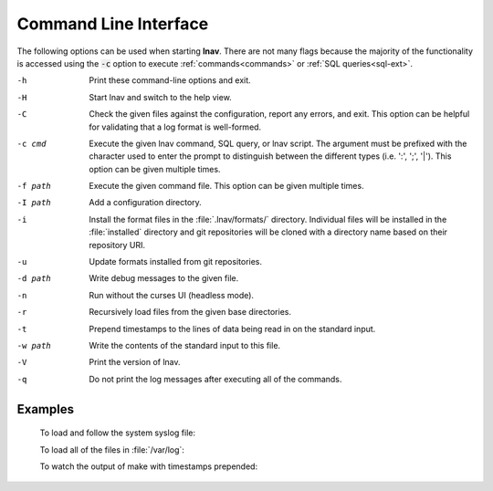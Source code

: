 
.. _cli:

Command Line Interface
======================

The following options can be used when starting **lnav**.  There are not
many flags because the majority of the functionality is accessed using
the :code:`-c` option to execute :ref:`commands<commands>` or
:ref:`SQL queries<sql-ext>`.

-h  Print these command-line options and exit.
-H  Start lnav and switch to the help view.
-C  Check the given files against the configuration, report any errors, and
    exit.  This option can be helpful for validating that a log format is
    well-formed.
-c cmd  Execute the given lnav command, SQL query, or lnav script.  The
   argument must be prefixed with the character used to enter the prompt
   to distinguish between the different types (i.e. ':', ';', '|').
   This option can be given multiple times.
-f path  Execute the given command file.  This option can be given multiple times.
-I path  Add a configuration directory.
-i  Install the format files in the :file:`.lnav/formats/` directory.
    Individual files will be installed in the :file:`installed`
    directory and git repositories will be cloned with a directory
    name based on their repository URI.
-u  Update formats installed from git repositories.
-d path  Write debug messages to the given file.
-n  Run without the curses UI (headless mode).
-r  Recursively load files from the given base directories.
-t  Prepend timestamps to the lines of data being read in on the standard
    input.
-w path  Write the contents of the standard input to this file.
-V  Print the version of lnav.
-q  Do not print the log messages after executing all of the commands.

Examples
--------

  To load and follow the system syslog file:

  .. prompt:: bash

    lnav

  To load all of the files in :file:`/var/log`:

  .. prompt:: bash

    lnav /var/log

  To watch the output of make with timestamps prepended:

  .. prompt:: bash

    make 2>&1 | lnav -t
